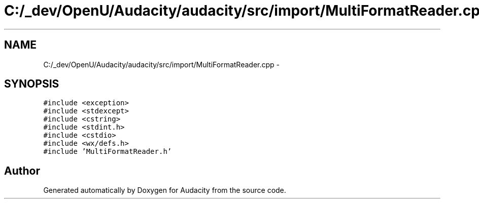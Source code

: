 .TH "C:/_dev/OpenU/Audacity/audacity/src/import/MultiFormatReader.cpp" 3 "Thu Apr 28 2016" "Audacity" \" -*- nroff -*-
.ad l
.nh
.SH NAME
C:/_dev/OpenU/Audacity/audacity/src/import/MultiFormatReader.cpp \- 
.SH SYNOPSIS
.br
.PP
\fC#include <exception>\fP
.br
\fC#include <stdexcept>\fP
.br
\fC#include <cstring>\fP
.br
\fC#include <stdint\&.h>\fP
.br
\fC#include <cstdio>\fP
.br
\fC#include <wx/defs\&.h>\fP
.br
\fC#include 'MultiFormatReader\&.h'\fP
.br

.SH "Author"
.PP 
Generated automatically by Doxygen for Audacity from the source code\&.
